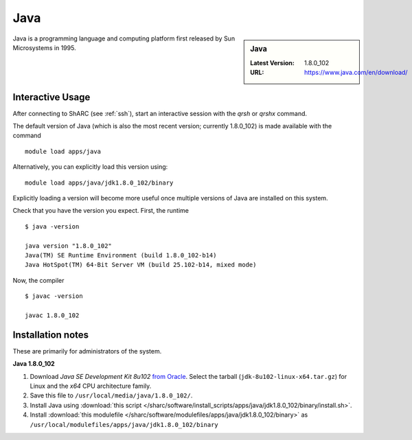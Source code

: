 .. _Java-sharc:

Java
====

.. sidebar:: Java

   :Latest Version: 1.8.0_102
   :URL: https://www.java.com/en/download/

Java is a programming language and computing platform first released by Sun Microsystems in 1995.

Interactive Usage
-----------------
After connecting to ShARC (see :ref:`ssh`), start an interactive session with the `qrsh` or `qrshx` command.

The default version of Java (which is also the most recent version; currently 1.8.0_102) is made available with the command ::

        module load apps/java

Alternatively, you can explicitly load this version using::

       module load apps/java/jdk1.8.0_102/binary

Explicitly loading a version will become more useful once multiple versions of Java are installed on this system.

Check that you have the version you expect. First, the runtime ::

    $ java -version

    java version "1.8.0_102"
    Java(TM) SE Runtime Environment (build 1.8.0_102-b14)
    Java HotSpot(TM) 64-Bit Server VM (build 25.102-b14, mixed mode)

Now, the compiler ::

    $ javac -version

    javac 1.8.0_102


Installation notes
------------------
These are primarily for administrators of the system.

**Java 1.8.0_102**

#. Download *Java SE Development Kit 8u102* `from Oracle <http://www.oracle.com/technetwork/java/javase/downloads>`_.  Select the tarball (``jdk-8u102-linux-x64.tar.gz``) for Linux and the *x64* CPU architecture family.
#. Save this file to ``/usr/local/media/java/1.8.0_102/``.
#. Install Java using :download:`this script </sharc/software/install_scripts/apps/java/jdk1.8.0_102/binary/install.sh>`.
#. Install :download:`this modulefile </sharc/software/modulefiles/apps/java/jdk1.8.0_102/binary>` as ``/usr/local/modulefiles/apps/java/jdk1.8.0_102/binary``
